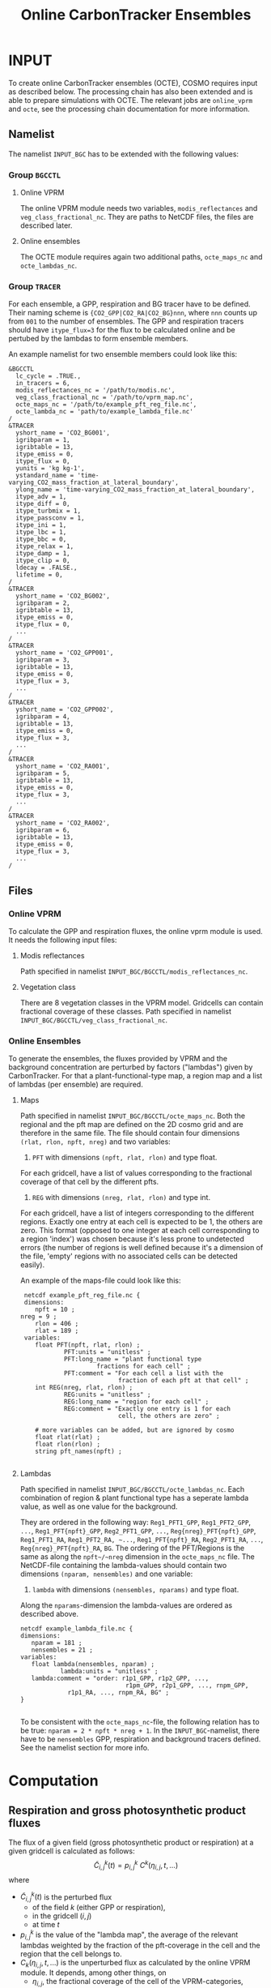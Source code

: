 #+TITLE: Online CarbonTracker Ensembles
# This is an [[https://orgmode.org/][org mode]] file. To export it to LaTeX, open it in emacs and press 'Ctrl-c' 'Ctrl-e'
# This file describes the COSMO module accompanied by the job 'octe'

* INPUT

  To create online CarbonTracker ensembles (OCTE), COSMO requires input as described below.
  The processing chain has also been extended and is able to prepare simulations with OCTE.
  The relevant jobs are ~online_vprm~ and ~octe~, see the processing chain documentation for
  more information.

** Namelist

   The namelist ~INPUT_BGC~ has to be extended with the following values:

*** Group ~BGCCTL~

**** Online VPRM

     The online VPRM module needs two variables, ~modis_reflectances~ and
     ~veg_class_fractional_nc~. They are paths to NetCDF files, the files are
     described later.

**** Online ensembles

     The OCTE module requires again two additional paths, ~octe_maps_nc~ and
     ~octe_lambdas_nc~.

*** Group ~TRACER~

    For each ensemble, a GPP, respiration and BG tracer have to be defined. Their
    naming scheme is ~{CO2_GPP|CO2_RA|CO2_BG}nnn~, where ~nnn~ counts up from ~001~ to
    the number of ensembles. The GPP and respiration tracers should have ~itype_flux=3~
    for the flux to be calculated online and be pertubed by the lambdas to form
    ensemble members.

    An example namelist for two ensemble members could look like this:

    #+BEGIN_EXAMPLE
    &BGCCTL
      lc_cycle = .TRUE.,
      in_tracers = 6,
      modis_reflectances_nc = '/path/to/modis.nc',
      veg_class_fractional_nc = '/path/to/vprm_map.nc',
      octe_maps_nc = '/path/to/example_pft_reg_file.nc',
      octe_lambda_nc = 'path/to/example_lambda_file.nc'
    /
    &TRACER
      yshort_name = 'CO2_BG001',
      igribparam = 1,
      igribtable = 13,
      itype_emiss = 0,
      itype_flux = 0,
      yunits = 'kg kg-1',
      ystandard_name = 'time-varying_CO2_mass_fraction_at_lateral_boundary',
      ylong_name = 'time-varying_CO2_mass_fraction_at_lateral_boundary',
      itype_adv = 1,
      itype_diff = 0,
      itype_turbmix = 1,
      itype_passconv = 1,
      itype_ini = 1,
      itype_lbc = 1,
      itype_bbc = 0,
      itype_relax = 1,
      itype_damp = 1,
      itype_clip = 0,
      ldecay = .FALSE.,
      lifetime = 0,
    /
    &TRACER
      yshort_name = 'CO2_BG002',
      igribparam = 2,
      igribtable = 13,
      itype_emiss = 0,
      itype_flux = 0,
      ...
    /
    &TRACER
      yshort_name = 'CO2_GPP001',
      igribparam = 3,
      igribtable = 13,
      itype_emiss = 0,
      itype_flux = 3,
      ...
    /
    &TRACER
      yshort_name = 'CO2_GPP002',
      igribparam = 4,
      igribtable = 13,
      itype_emiss = 0,
      itype_flux = 3,
      ...
    /
    &TRACER
      yshort_name = 'CO2_RA001',
      igribparam = 5,
      igribtable = 13,
      itype_emiss = 0,
      itype_flux = 3,
      ...
    /
    &TRACER
      yshort_name = 'CO2_RA002',
      igribparam = 6,
      igribtable = 13,
      itype_emiss = 0,
      itype_flux = 3,
      ...
    /
    #+END_EXAMPLE

** Files
*** Online VPRM

    To calculate the GPP and respiration fluxes, the online vprm module is used. It needs
    the following input files:

**** Modis reflectances

     Path specified in namelist ~INPUT_BGC/BGCCTL/modis_reflectances_nc~.

**** Vegetation class

     There are 8 vegetation classes in the VPRM model. Gridcells can contain fractional
     coverage of these classes.
     Path specified in namelist ~INPUT_BGC/BGCCTL/veg_class_fractional_nc~.

*** Online Ensembles

    To generate the ensembles, the fluxes provided by VPRM and the background
    concentration are perturbed by factors ("lambdas") given by CarbonTracker.
    For that a plant-functional-type map, a region map and a list of lambdas (per ensemble)
    are required.

**** Maps

     Path specified in namelist ~INPUT_BGC/BGCCTL/octe_maps_nc~.
     Both the regional and the pft map are defined on the 2D cosmo grid and are therefore
     in the same file. The file should contain four dimensions ~(rlat, rlon, npft, nreg)~ and
     two variables:

     1. ~PFT~ with dimensions ~(npft, rlat, rlon)~ and type float.
	For each gridcell, have a list of values corresponding to the fractional coverage of
        that cell by the different pfts.

     2. ~REG~ with dimensions ~(nreg, rlat, rlon)~ and type int.
	For each gridcell, have a list of integers corresponding to the different regions.
	Exactly one entry at each cell is expected to be 1, the others are zero.
	This format (opposed to one integer at each cell corresponding to a region 'index') was
        chosen because it's less prone to undetected errors (the number of regions is well defined
        because it's a dimension of the file, 'empty' regions with no associated cells can be
	detected easily).

     An example of the maps-file could look like this:

     #+BEGIN_EXAMPLE
     netcdf example_pft_reg_file.nc {
     dimensions:
        npft = 10 ;
	nreg = 9 ;
        rlon = 406 ;
        rlat = 189 ;
     variables:
        float PFT(npft, rlat, rlon) ;
                PFT:units = "unitless" ;
                PFT:long_name = "plant functional type
		                 fractions for each cell" ;
                PFT:comment = "For each cell a list with the
                               fraction of each pft at that cell" ;
        int REG(nreg, rlat, rlon) ;
                REG:units = "unitless" ;
                REG:long_name = "region for each cell" ;
                REG:comment = "Exactly one entry is 1 for each
                               cell, the others are zero" ;
        
        # more variables can be added, but are ignored by cosmo
        float rlat(rlat) ;
        float rlon(rlon) ;
        string pft_names(npft) ;

     #+END_EXAMPLE

**** Lambdas 

     Path specified in namelist ~INPUT_BGC/BGCCTL/octe_lambdas_nc~.
     Each combination of region & plant functional type has a seperate lambda value, as well as
     one value for the background.

     They are ordered in the following way: ~Reg1_PFT1_GPP~, ~Reg1_PFT2_GPP~, ~...~,
     ~Reg1_PFT{npft}_GPP~, ~Reg2_PFT1_GPP~, ~...~, ~Reg{nreg}_PFT{npft}_GPP~, ~Reg1_PFT1_RA~,
     ~Reg1_PFT2_RA, ~...~, ~Reg1_PFT{npft}_RA~, ~Reg2_PFT1_RA~, ~...~,
     ~Reg{nreg}_PFT{npft}_RA~, ~BG~.
     The ordering of the PFT/Regions is the same as along the ~npft~/~nreg~ dimension in the
     ~octe_maps_nc~ file.
     The NetCDF-file containing the lambda-values should contain two dimensions
     ~(nparam, nensembles)~ and one variable:

     1. ~lambda~ with dimensions ~(nensembles, nparams)~ and type float.
	Along the ~nparams~-dimension the lambda-values are ordered as described above.

     #+BEGIN_EXAMPLE
     netcdf example_lambda_file.nc {
     dimensions:
        nparam = 181 ;
        nensembles = 21 ;
     variables:
        float lambda(nensembles, nparam) ;
                lambda:units = "unitless" ;
		lambda:comment = "order: r1p1_GPP, r1p2_GPP, ...,
                                  r1pm_GPP, r2p1_GPP, ..., rnpm_GPP,
				  r1p1_RA, ..., rnpm_RA, BG" ;
     }

     #+END_EXAMPLE

     To be consistent with the ~octe_maps_nc~-file, the following relation has to be true:
     ~nparam = 2 * npft * nreg + 1~. In the ~INPUT_BGC~-namelist, there have to be ~nensembles~
     GPP, respiration and background tracers defined. See the namelist section for more info.

* Computation

** Respiration and gross photosynthetic product fluxes

   The flux of a given field (gross photosynthetic product or respiration) at a given gridcell
   is calculated as follows:
   $$ \tilde{C}^{k}_{i,j}(t) = p^{k}_{i,j} \ C^{k}(\eta_{i,j}, t, ...)$$
   where
   - $\tilde{C}^{k}_{i,j}(t)$ is the perturbed flux
     - of the field $k$ (either GPP or respiration),
     - in the gridcell $(i,j)$
     - at time $t$
   - $p^{k}_{i,j}$ is the value of the "lambda map", the average of the relevant lambdas weighted by
     the fraction of the pft-coverage in the cell and the region that the cell belongs to.
   - $C_{k}(\eta_{i,j}, t, ...)$ is the unperturbed flux as calculated by the online VPRM module.
     It depends, among other things, on
     - $\eta_{i,j}$, the fractional coverage of the cell of the VPRM-categories,
     - the current time $t$.

   The "lambda map" is precomputed during model initialization:
   $$ p^{k}_{i,j} = \sum_{r}^{\text{regs}} \sum_{p}^{\text{pfts}} \delta_{rs} \ 
                                                                  \varphi_{i,j,p} \ 
								  \lambda^{k}_{r,p} $$
   where
   - $r$ is one of the regions,
   - $p$ is one of the plant functional types,
   - $\delta$ is the Kronecker delta,
   - $s$ is the region the gridpoint $(i,j)$ belongs to,
   - $\varphi_{i,j,p}$ is the fractional coverage of gridpoint $(i,j)$ with the
     plant functional type $p$,
   - $\lambda^{k}_{r,p}$ is the lambda value of field $k$, region $r$ and pft $p$

     This calculation is done on-line in COSMO. It replaces the reading-in of files.

** Background concentration

   The background concentration is scaled uniformly by one lambda value per ensemble:
   $$ \tilde{C}^{BG}_{i,j,k}(t) = C^{BG}_{i,j,k}(t) \cdot \lambda^{BG}$$
   where
   - $\tilde{C}^{BG}_{i,j,k}(t)$ is the perturbed background field in the gridcell $(i,j,k)$ at time $t$
   - $C^{BG}_{i,j,k}(t)$ is the unperturbed background field in the gridcell $(i,j,k)$ at time $t$
   - $\lambda^{BG}$ is the lambda value for the background.

   This scaling is done as a precomputation by the processing chain - COSMO still reads
   one background field per ensemble as normal.

   The processing chain lets int2lm process one unperturbed tracer field of the background
   concentration called ~CO2_BG~. It then uses the corresponding lambda values from the
   Lambdas NetCDF file to create new variables (~CO2_BGnnn~) which are then read by COSMO.
